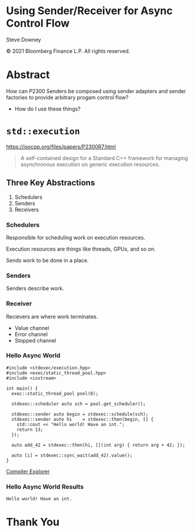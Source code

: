 #+OPTIONS: ':nil *:t -:t ::t <:t H:nil \n:nil ^:nil arch:headline author:nil
#+OPTIONS: broken-links:nil c:nil creator:nil d:(not "LOGBOOK") date:nil e:t
#+OPTIONS: email:nil f:t inline:t num:nil p:nil pri:nil prop:nil stat:t tags:t
#+OPTIONS: tasks:t tex:t timestamp:nil title:t toc:nil todo:t |:t
#+TITLE:
#+AUTHOR:
#+EMAIL:
#+LANGUAGE: en
#+SELECT_TAGS: export
#+EXCLUDE_TAGS: noexport
#+LATEX_CLASS: article
#+LATEX_CLASS_OPTIONS:
#+LATEX_HEADER:
#+LATEX_HEADER_EXTRA:
#+DESCRIPTION:
#+KEYWORDS:
#+SUBTITLE:
#+LATEX_COMPILER: pdflatex
#+DATE:
#+STARTUP: showall
#+OPTIONS: html-link-use-abs-url:nil html-postamble:nil html-preamble:tbla
#+OPTIONS: html-scripts:t html-style:t html5-fancy:nil tex:t
#+HTML_DOCTYPE: xhtml-strict
#+HTML_CONTAINER: div
#+DESCRIPTION:
#+KEYWORDS:
#+HTML_LINK_HOME:
#+HTML_LINK_UP:
#+HTML_MATHJAX:
#+HTML_HEAD:
#+HTML_HEAD_EXTRA:
#+SUBTITLE:
#+INFOJS_OPT:
#+OPTIONS: reveal_width:1600 reveal_height:900
#+REVEAL_THEME: white-contrast
#+REVEAL_TRANS: fade
#+REVEAL_MATHJAX_URL: https://cdn.mathjax.org/mathjax/latest/MathJax.js?config=TeX-AMS-MML_HTMLorMML

#+HTML_HEAD: <link rel="stylesheet" type="text/css" href="./vivendi-tinted.css" />
#+REVEAL_EXTRA_CSS: ./vivendi-tinted.css
#+REVEAL_EXTRA_CSS: ./footer.css
#+REVEAL_TITLE_SLIDE_BACKGROUND: http://sdowney.org/images/ModuleTitle.png

#+REVEAL_ROOT: https://cdn.jsdelivr.net/npm/reveal.js
#+REVEAL_VERSION: 4

#+REVEAL_HLEVEL: 2

* Using Sender/Receiver for Async Control Flow

  Steve Downey

  © 2021 Bloomberg Finance L.P. All rights reserved.

* Abstract

How can P2300 Senders be composed using sender adapters and sender factories to provide arbitrary progam control flow?

   #+ATTR_REVEAL: :frag (appear)
   - How do I use these things?

#+begin_notes

#+end_notes

* ~std::execution~

https://isocpp.org/files/papers/P2300R7.html

#+begin_quote
A self-contained design for a Standard C++ framework for managing asynchronous execution on generic execution resources.
#+end_quote

#+begin_notes

#+end_notes

** Three Key Abstractions
1. Schedulers
2. Senders
3. Receivers

*** Schedulers
Responsible for scheduling work on execution resources.

Execution resources are things like threads, GPUs, and so on.

Sends work to be done in a place.


#+begin_notes

#+end_notes

*** Senders
Senders describe work.

#+begin_notes

#+end_notes

*** Receiver

Recievers are where work terminates.

- Value channel
- Error channel
- Stopped channel

#+begin_notes

#+end_notes

*** Hello Async World

#+begin_src C++ -n :tangle ./sender-examples/src/examples/hello.cpp :comments link
#include <stdexec/execution.hpp>
#include <exec/static_thread_pool.hpp>
#include <iostream>

int main() {
  exec::static_thread_pool pool(8);

  stdexec::scheduler auto sch = pool.get_scheduler();

  stdexec::sender auto begin = stdexec::schedule(sch);
  stdexec::sender auto hi    = stdexec::then(begin, [] {
    std::cout << "Hello world! Have an int.";
    return 13;
  });

  auto add_42 = stdexec::then(hi, [](int arg) { return arg + 42; });

  auto [i] = stdexec::sync_wait(add_42).value();
}
#+end_src

[[https://godbolt.org/z/1M5enroaE][Compiler Explorer]]

*** Hello Async World Results

#+RESULTS: hello
#+begin_example
Hello world! Have an int.
#+end_example




* Thank You

* Tangle before export                                             :noexport:
To retangle the document, run `C-c C-v t` or eval the last src block

#+NAME: run-build
#+BEGIN_SRC sh :exports both :results output
cd sender-examples
make realclean
make
make test
make install
#+END_SRC

#+RESULTS: run-build
#+begin_example
make -f targets.mk realclean CONFIG= TOOLCHAIN=
make[1]: Entering directory '/home/sdowney/src/papers/cppnow23/sender-examples'
rm -rf ../cmake.bld/sender-examples/build
make[1]: Leaving directory '/home/sdowney/src/papers/cppnow23/sender-examples'
make -f targets.mk test CONFIG= TOOLCHAIN=
make[1]: Entering directory '/home/sdowney/src/papers/cppnow23/sender-examples'
mkdir -p ../cmake.bld/sender-examples/build
cd ../cmake.bld/sender-examples/build && 	cmake -G "Ninja Multi-Config" -DCMAKE_CONFIGURATION_TYPES="RelWithDebInfo;Debug;Tsan;Asan" -DCMAKE_INSTALL_PREFIX= -DCMAKE_EXPORT_COMPILE_COMMANDS=1 -DCMAKE_TOOLCHAIN_FILE=/home/sdowney/src/papers/cppnow23/sender-examples/etc/toolchain.cmake /home/sdowney/src/papers/cppnow23/sender-examples
-- The CXX compiler identification is GNU 12.2.0
-- Detecting CXX compiler ABI info
-- Detecting CXX compiler ABI info - done
-- Check for working CXX compiler: /usr/bin/g++ - skipped
-- Detecting CXX compile features
-- Detecting CXX compile features - done
-- The C compiler identification is GNU 12.2.0
-- Detecting C compiler ABI info
-- Detecting C compiler ABI info - done
-- Check for working C compiler: /usr/bin/gcc - skipped
-- Detecting C compile features
-- Detecting C compile features - done
-- Found Python: /usr/bin/python3 (found version "3.11.2") found components: Interpreter
-- Performing Test CMAKE_HAVE_LIBC_PTHREAD
-- Performing Test CMAKE_HAVE_LIBC_PTHREAD - Success
-- Found Threads: TRUE
-- System           : Linux-5.19.0-40-generic
-- System name      : Linux
-- System ver       : 5.19.0-40-generic
--
-- Library ver      : 0.8.0
-- Build date       : 2023-04-22
-- Build year       : 2023
--
-- CPM: adding package Catch2@2.13.6 (2.13.6)
-- Configuring done
-- Generating done
-- Build files have been written to: /home/sdowney/src/papers/cppnow23/cmake.bld/sender-examples/build
rm compile_commands.json
ln -s ../cmake.bld/sender-examples/build/compile_commands.json
cmake --build ../cmake.bld/sender-examples/build  --config RelWithDebInfo --target all -v -- -k 0
[1/12] /usr/bin/g++ -DCMAKE_INTDIR=\"RelWithDebInfo\" -I/home/sdowney/src/papers/cppnow23/sender-examples/src/scratch/.. -Wall -Wextra  -O3 -g -DNDEBUG -std=gnu++20 -MD -MT src/scratch/CMakeFiles/scratch.dir/RelWithDebInfo/scratch.cpp.o -MF src/scratch/CMakeFiles/scratch.dir/RelWithDebInfo/scratch.cpp.o.d -o src/scratch/CMakeFiles/scratch.dir/RelWithDebInfo/scratch.cpp.o -c /home/sdowney/src/papers/cppnow23/sender-examples/src/scratch/scratch.cpp
[2/12] /usr/bin/g++ -DCMAKE_INTDIR=\"RelWithDebInfo\" -I/home/sdowney/src/papers/cppnow23/sender-examples/src/scratch/.. -Wall -Wextra  -O3 -g -DNDEBUG -std=gnu++20 -MD -MT src/examples/CMakeFiles/main.dir/RelWithDebInfo/main.cpp.o -MF src/examples/CMakeFiles/main.dir/RelWithDebInfo/main.cpp.o.d -o src/examples/CMakeFiles/main.dir/RelWithDebInfo/main.cpp.o -c /home/sdowney/src/papers/cppnow23/sender-examples/src/examples/main.cpp
[3/12] /usr/bin/g++ -DCMAKE_INTDIR=\"RelWithDebInfo\" -isystem /home/sdowney/src/papers/cppnow23/sender-examples/extern/googletest/googletest/include -isystem /home/sdowney/src/papers/cppnow23/sender-examples/extern/googletest/googletest -Wall -Wextra  -O3 -g -DNDEBUG -Wall -Wshadow -Wundef -Wno-error=dangling-else -DGTEST_HAS_PTHREAD=1 -fexceptions -Wextra -Wno-unused-parameter -Wno-missing-field-initializers -std=c++20 -MD -MT extern/googletest/googletest/CMakeFiles/gtest_main.dir/RelWithDebInfo/src/gtest_main.cc.o -MF extern/googletest/googletest/CMakeFiles/gtest_main.dir/RelWithDebInfo/src/gtest_main.cc.o.d -o extern/googletest/googletest/CMakeFiles/gtest_main.dir/RelWithDebInfo/src/gtest_main.cc.o -c /home/sdowney/src/papers/cppnow23/sender-examples/extern/googletest/googletest/src/gtest_main.cc
[4/12] /usr/bin/g++ -DCMAKE_INTDIR=\"RelWithDebInfo\" -I/home/sdowney/src/papers/cppnow23/sender-examples/src/scratch/.. -isystem /home/sdowney/src/papers/cppnow23/sender-examples/extern/googletest/googletest/include -isystem /home/sdowney/src/papers/cppnow23/sender-examples/extern/googletest/googletest -Wall -Wextra  -O3 -g -DNDEBUG -std=gnu++20 -MD -MT src/scratch/CMakeFiles/scratch_test.dir/RelWithDebInfo/scratch.t.cpp.o -MF src/scratch/CMakeFiles/scratch_test.dir/RelWithDebInfo/scratch.t.cpp.o.d -o src/scratch/CMakeFiles/scratch_test.dir/RelWithDebInfo/scratch.t.cpp.o -c /home/sdowney/src/papers/cppnow23/sender-examples/src/scratch/scratch.t.cpp
[5/12] /usr/bin/g++ -DCMAKE_INTDIR=\"RelWithDebInfo\" -I/home/sdowney/src/papers/cppnow23/sender-examples/extern/stdexec/include -Wall -Wextra  -O3 -g -DNDEBUG -fcoroutines -std=gnu++20 -MD -MT src/examples/CMakeFiles/hello.dir/RelWithDebInfo/hello.cpp.o -MF src/examples/CMakeFiles/hello.dir/RelWithDebInfo/hello.cpp.o.d -o src/examples/CMakeFiles/hello.dir/RelWithDebInfo/hello.cpp.o -c /home/sdowney/src/papers/cppnow23/sender-examples/src/examples/hello.cpp
In file included from /home/sdowney/src/papers/cppnow23/sender-examples/src/examples/hello.cpp:39:
/home/sdowney/src/papers/cppnow23/sender-examples/extern/stdexec/include/stdexec/execution.hpp:282:85: warning: friend declaration ‘const _Env& stdexec::__env::tag_invoke(get_env_t, const __env_promise<_Env>&)’ declares a non-template function [-Wnon-template-friend]
  282 |       friend auto tag_invoke(get_env_t, const __env_promise&) noexcept -> const _Env&;
      |                                                                                     ^
/home/sdowney/src/papers/cppnow23/sender-examples/extern/stdexec/include/stdexec/execution.hpp:282:85: note: (if this is not what you intended, make sure the function template has already been declared and add ‘<>’ after the function name here)
/home/sdowney/src/papers/cppnow23/sender-examples/extern/stdexec/include/stdexec/execution.hpp:4571:41: warning: missing initializer for member ‘stdexec::__loop::__task::<anonymous>’ [-Wmissing-field-initializers]
 4571 |       __task __head_{.__tail_ = &__head_};
      |                                         ^
/home/sdowney/src/papers/cppnow23/sender-examples/src/examples/hello.cpp: In function ‘int main()’:
/home/sdowney/src/papers/cppnow23/sender-examples/src/examples/hello.cpp:56:8: warning: structured binding declaration set but not used [-Wunused-but-set-variable]
   56 |   auto [i] = stdexec::sync_wait(add_42).value();
      |        ^~~
[6/12] : && /usr/bin/g++ -Wall -Wextra  -O3 -g -DNDEBUG  src/examples/CMakeFiles/hello.dir/RelWithDebInfo/hello.cpp.o -o src/examples/RelWithDebInfo/hello   && :
[7/12] /usr/bin/g++ -DCMAKE_INTDIR=\"RelWithDebInfo\" -I/home/sdowney/src/papers/cppnow23/sender-examples/extern/googletest/googletest/include -I/home/sdowney/src/papers/cppnow23/sender-examples/extern/googletest/googletest -Wall -Wextra  -O3 -g -DNDEBUG -Wall -Wshadow -Wundef -Wno-error=dangling-else -DGTEST_HAS_PTHREAD=1 -fexceptions -Wextra -Wno-unused-parameter -Wno-missing-field-initializers -std=c++20 -MD -MT extern/googletest/googletest/CMakeFiles/gtest.dir/RelWithDebInfo/src/gtest-all.cc.o -MF extern/googletest/googletest/CMakeFiles/gtest.dir/RelWithDebInfo/src/gtest-all.cc.o.d -o extern/googletest/googletest/CMakeFiles/gtest.dir/RelWithDebInfo/src/gtest-all.cc.o -c /home/sdowney/src/papers/cppnow23/sender-examples/extern/googletest/googletest/src/gtest-all.cc
[8/12] : && /usr/bin/cmake -E rm -f src/scratch/RelWithDebInfo/libscratch.a && /usr/bin/ar qc src/scratch/RelWithDebInfo/libscratch.a  src/scratch/CMakeFiles/scratch.dir/RelWithDebInfo/scratch.cpp.o && /usr/bin/ranlib src/scratch/RelWithDebInfo/libscratch.a && :
[9/12] : && /usr/bin/g++ -Wall -Wextra  -O3 -g -DNDEBUG  src/examples/CMakeFiles/main.dir/RelWithDebInfo/main.cpp.o -o src/examples/RelWithDebInfo/main  src/scratch/RelWithDebInfo/libscratch.a && :
[10/12] : && /usr/bin/cmake -E rm -f lib/RelWithDebInfo/libgtest.a && /usr/bin/ar qc lib/RelWithDebInfo/libgtest.a  extern/googletest/googletest/CMakeFiles/gtest.dir/RelWithDebInfo/src/gtest-all.cc.o && /usr/bin/ranlib lib/RelWithDebInfo/libgtest.a && :
[11/12] : && /usr/bin/cmake -E rm -f lib/RelWithDebInfo/libgtest_main.a && /usr/bin/ar qc lib/RelWithDebInfo/libgtest_main.a  extern/googletest/googletest/CMakeFiles/gtest_main.dir/RelWithDebInfo/src/gtest_main.cc.o && /usr/bin/ranlib lib/RelWithDebInfo/libgtest_main.a && :
[12/12] : && /usr/bin/g++ -Wall -Wextra  -O3 -g -DNDEBUG  src/scratch/CMakeFiles/scratch_test.dir/RelWithDebInfo/scratch.t.cpp.o -o src/scratch/RelWithDebInfo/scratch_test  src/scratch/RelWithDebInfo/libscratch.a  lib/RelWithDebInfo/libgtest.a  lib/RelWithDebInfo/libgtest_main.a  lib/RelWithDebInfo/libgtest.a && cd /home/sdowney/src/papers/cppnow23/cmake.bld/sender-examples/build/src/scratch && /usr/bin/cmake -D TEST_TARGET=scratch_test -D TEST_EXECUTABLE=/home/sdowney/src/papers/cppnow23/cmake.bld/sender-examples/build/src/scratch/RelWithDebInfo/scratch_test -D TEST_EXECUTOR= -D TEST_WORKING_DIR=/home/sdowney/src/papers/cppnow23/cmake.bld/sender-examples/build/src/scratch -D TEST_EXTRA_ARGS= -D TEST_PROPERTIES= -D TEST_PREFIX= -D TEST_SUFFIX= -D TEST_FILTER= -D NO_PRETTY_TYPES=FALSE -D NO_PRETTY_VALUES=FALSE -D TEST_LIST=scratch_test_TESTS -D CTEST_FILE=/home/sdowney/src/papers/cppnow23/cmake.bld/sender-examples/build/src/scratch/scratch_test[1]_tests.cmake -D TEST_DISCOVERY_TIMEOUT=5 -D TEST_XML_OUTPUT_DIR= -P /usr/share/cmake-3.25/Modules/GoogleTestAddTests.cmake
cd ../cmake.bld/sender-examples/build && ctest
Test project /home/sdowney/src/papers/cppnow23/cmake.bld/sender-examples/build
    Start 1: ScratchTest.TestGTest
1/2 Test #1: ScratchTest.TestGTest ............   Passed    0.00 sec
    Start 2: ScratchTest.Breathing
2/2 Test #2: ScratchTest.Breathing ............   Passed    0.00 sec

100% tests passed, 0 tests failed out of 2

Total Test time (real) =   0.02 sec
make[1]: Leaving directory '/home/sdowney/src/papers/cppnow23/sender-examples'
make -f targets.mk test CONFIG= TOOLCHAIN=
make[1]: Entering directory '/home/sdowney/src/papers/cppnow23/sender-examples'
cmake --build ../cmake.bld/sender-examples/build  --config RelWithDebInfo --target all -v -- -k 0
ninja: no work to do.
cd ../cmake.bld/sender-examples/build && ctest
Test project /home/sdowney/src/papers/cppnow23/cmake.bld/sender-examples/build
    Start 1: ScratchTest.TestGTest
1/2 Test #1: ScratchTest.TestGTest ............   Passed    0.00 sec
    Start 2: ScratchTest.Breathing
2/2 Test #2: ScratchTest.Breathing ............   Passed    0.00 sec

100% tests passed, 0 tests failed out of 2

Total Test time (real) =   0.01 sec
make[1]: Leaving directory '/home/sdowney/src/papers/cppnow23/sender-examples'
make -f targets.mk install CONFIG= TOOLCHAIN=
make[1]: Entering directory '/home/sdowney/src/papers/cppnow23/sender-examples'
echo INSTALL
INSTALL
DESTDIR=/home/sdowney/src/papers/cppnow23/install ninja -C ../cmake.bld/sender-examples/build -k 0  install
ninja: Entering directory `../cmake.bld/sender-examples/build'
[0/1] Install the project...
-- Install configuration: "RelWithDebInfo"
-- Installing: /home/sdowney/src/papers/cppnow23/install/lib/cmake/SenderExamplesTargets.cmake
-- Installing: /home/sdowney/src/papers/cppnow23/install/lib/cmake/SenderExamplesTargets-relwithdebinfo.cmake
-- Installing: /home/sdowney/src/papers/cppnow23/install/lib/cmake/SenderExamplesConfig.cmake
-- Installing: /home/sdowney/src/papers/cppnow23/install/lib/cmake/SenderExamplesConfigVersion.cmake
-- Installing: /home/sdowney/src/papers/cppnow23/install/lib/libscratch.a
-- Up-to-date: /home/sdowney/src/papers/cppnow23/install/include/senderexamples
-- Up-to-date: /home/sdowney/src/papers/cppnow23/install/include/senderexamples/scratch.h
-- Installing: /home/sdowney/src/papers/cppnow23/install/bin/main
-- Installing: /home/sdowney/src/papers/cppnow23/install/bin/hello
make[1]: Leaving directory '/home/sdowney/src/papers/cppnow23/sender-examples'
#+end_example

#+name: hello
#+BEGIN_SRC shell :exports results :results output :wrap example
./install/bin/hello
#+end_src

#+NAME: tangle-buffer
#+HEADERS: :exports none :results none
#+BEGIN_SRC emacs-lisp
(org-babel-tangle)
#+END_SRC
